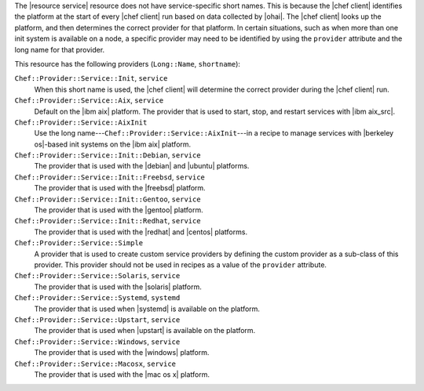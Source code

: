 .. The contents of this file are included in multiple topics.
.. This file should not be changed in a way that hinders its ability to appear in multiple documentation sets.


The |resource service| resource does not have service-specific short names. This is because the |chef client| identifies the platform at the start of every |chef client| run based on data collected by |ohai|. The |chef client| looks up the platform, and then determines the correct provider for that platform. In certain situations, such as when more than one init system is available on a node, a specific provider may need to be identified by using the ``provider`` attribute and the long name for that provider.

This resource has the following providers (``Long::Name``, ``shortname``):

``Chef::Provider::Service::Init``, ``service``
   When this short name is used, the |chef client| will determine the correct provider during the |chef client| run.

``Chef::Provider::Service::Aix``, ``service``
   Default on the |ibm aix| platform. The provider that is used to start, stop, and restart services with |ibm aix_src|.

``Chef::Provider::Service::AixInit``
   Use the long name---``Chef::Provider::Service::AixInit``---in a recipe to manage services with |berkeley os|-based init systems on the |ibm aix| platform.

``Chef::Provider::Service::Init::Debian``, ``service``
   The provider that is used with the |debian| and |ubuntu| platforms.

``Chef::Provider::Service::Init::Freebsd``, ``service``
   The provider that is used with the |freebsd| platform.

``Chef::Provider::Service::Init::Gentoo``, ``service``
   The provider that is used with the |gentoo| platform.

``Chef::Provider::Service::Init::Redhat``, ``service``
   The provider that is used with the |redhat| and |centos| platforms.

``Chef::Provider::Service::Simple``
   A provider that is used to create custom service providers by defining the custom provider as a sub-class of this provider. This provider should not be used in recipes as a value of the ``provider`` attribute.

``Chef::Provider::Service::Solaris``, ``service``
   The provider that is used with the |solaris| platform.

``Chef::Provider::Service::Systemd``, ``systemd``
   The provider that is used when |systemd| is available on the platform.

``Chef::Provider::Service::Upstart``, ``service``
   The provider that is used when |upstart| is available on the platform.

``Chef::Provider::Service::Windows``, ``service``
   The provider that is used with the |windows| platform.

``Chef::Provider::Service::Macosx``, ``service``
   The provider that is used with the |mac os x| platform.
